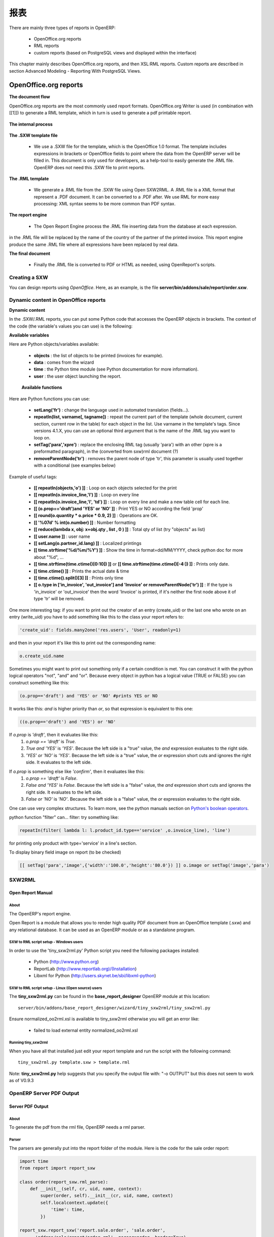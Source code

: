 .. i18n: =======
.. i18n: Reports
.. i18n: =======
..

=======
报表
=======

.. i18n: There are mainly three types of reports in OpenERP:
..

There are mainly three types of reports in OpenERP:

.. i18n:     * OpenOffice.org reports
.. i18n:     * RML reports
.. i18n:     * custom reports (based on PostgreSQL views and displayed within the interface) 
..

    * OpenOffice.org reports
    * RML reports
    * custom reports (based on PostgreSQL views and displayed within the interface) 

.. i18n: This chapter mainly describes OpenOffice.org reports, and then XSL:RML reports. Custom reports are described in section Advanced Modeling - Reporting With PostgreSQL Views.
..

This chapter mainly describes OpenOffice.org reports, and then XSL:RML reports. Custom reports are described in section Advanced Modeling - Reporting With PostgreSQL Views.

.. i18n: OpenOffice.org reports
.. i18n: ======================
..

OpenOffice.org reports
======================

.. i18n: **The document flow**
..

**The document flow**

.. i18n: OpenOffice.org reports are the most commonly used report formats. OpenOffice.org Writer is used (in combination with [[1]]) to generate a RML template, which in turn is used to generate a pdf printable report.
..

OpenOffice.org reports are the most commonly used report formats. OpenOffice.org Writer is used (in combination with [[1]]) to generate a RML template, which in turn is used to generate a pdf printable report.

.. i18n: .. figure::  images/ooo_report_overview.png
.. i18n:    :scale: 85
.. i18n:    :align: center
..

.. figure::  images/ooo_report_overview.png
   :scale: 85
   :align: center

.. i18n: **The internal process**
..

**The internal process**

.. i18n: .. figure::  images/process_ooo.png
.. i18n:    :scale: 85
.. i18n:    :align: center
..

.. figure::  images/process_ooo.png
   :scale: 85
   :align: center

.. i18n: **The .SXW template file**
..

**The .SXW template file**

.. i18n:     * We use a .SXW file for the template, which is the OpenOffice 1.0 format. The template includes expressions in brackets or OpenOffice fields to point where the data from the OpenERP server will be filled in. This document is only used for developers, as a help-tool to easily generate the .RML file. OpenERP does not need this .SXW file to print reports. 
..

    * We use a .SXW file for the template, which is the OpenOffice 1.0 format. The template includes expressions in brackets or OpenOffice fields to point where the data from the OpenERP server will be filled in. This document is only used for developers, as a help-tool to easily generate the .RML file. OpenERP does not need this .SXW file to print reports. 

.. i18n: **The .RML template**
..

**The .RML template**

.. i18n:     * We generate a .RML file from the .SXW file using Open SXW2RML. A .RML file is a XML format that represent a .PDF document. It can be converted to a .PDF after. We use RML for more easy processing: XML syntax seems to be more common than PDF syntax. 
..

    * We generate a .RML file from the .SXW file using Open SXW2RML. A .RML file is a XML format that represent a .PDF document. It can be converted to a .PDF after. We use RML for more easy processing: XML syntax seems to be more common than PDF syntax. 

.. i18n: **The report engine**
..

**The report engine**

.. i18n:     * The Open Report Engine process the .RML file inserting data from the database at each expression. 
..

    * The Open Report Engine process the .RML file inserting data from the database at each expression. 

.. i18n: in the .RML file will be replaced by the name of the country of the partner of the printed invoice. This report engine produce the same .RML file where all expressions have been replaced by real data.
..

in the .RML file will be replaced by the name of the country of the partner of the printed invoice. This report engine produce the same .RML file where all expressions have been replaced by real data.

.. i18n: **The final document**
..

**The final document**

.. i18n:     * Finally the .RML file is converted to PDF or HTML as needed, using OpenReport's scripts. 
..

    * Finally the .RML file is converted to PDF or HTML as needed, using OpenReport's scripts. 

.. i18n: Creating a SXW
.. i18n: --------------
..

Creating a SXW
--------------

.. i18n: You can design reports using *OpenOffice*. Here, as an example, is the file **server/bin/addons/sale/report/order.sxw**.
..

You can design reports using *OpenOffice*. Here, as an example, is the file **server/bin/addons/sale/report/order.sxw**.

.. i18n: .. figure::  images/writer_report.png
.. i18n:    :scale: 85
.. i18n:    :align: center
..

.. figure::  images/writer_report.png
   :scale: 85
   :align: center

.. i18n: .. _dynamic-report-content:
.. i18n: 
.. i18n: Dynamic content in OpenOffice reports 
.. i18n: -------------------------------------
..

.. _dynamic-report-content:

Dynamic content in OpenOffice reports 
-------------------------------------

.. i18n: **Dynamic content**
..

**Dynamic content**

.. i18n: In the .SXW/.RML reports, you can put some Python code that accesses the OpenERP objects in brackets. The context of the code (the variable's values you can use) is the following:
..

In the .SXW/.RML reports, you can put some Python code that accesses the OpenERP objects in brackets. The context of the code (the variable's values you can use) is the following:

.. i18n: **Available variables**
..

**Available variables**

.. i18n: Here are Python objects/variables available:
..

Here are Python objects/variables available:

.. i18n:     * **objects** : the list of objects to be printed (invoices for example).
.. i18n:     * **data** : comes from the wizard
.. i18n:     * **time** : the Python time module (see Python documentation for more information).
.. i18n:     * **user** : the user object launching the report. 
..

    * **objects** : the list of objects to be printed (invoices for example).
    * **data** : comes from the wizard
    * **time** : the Python time module (see Python documentation for more information).
    * **user** : the user object launching the report. 

.. i18n:  **Available functions**
..

 **Available functions**

.. i18n: Here are Python functions you can use:
..

Here are Python functions you can use:

.. i18n:     * **setLang('fr')** : change the language used in automated translation (fields...).
.. i18n:     * **repeatIn(list, varname[, tagname])** : repeat the current part of the template 
.. i18n:       (whole document, current section, current row in the table) for each 
.. i18n:       object in the list. Use varname in the template's tags. Since versions 
.. i18n:       4.1.X, you can use an optional third argument that is the name of the 
.. i18n:       .RML tag you want to loop on.
.. i18n:     * **setTag('para','xpre')** : replace the enclosing RML tag (usually 'para') with an other (xpre is a preformatted paragraph), in the (converted from sxw)rml document (?)
.. i18n:     * **removeParentNode('tr')** : removes the parent node of type 'tr', this parameter is usually used together with a conditional (see examples below)
..

    * **setLang('fr')** : change the language used in automated translation (fields...).
    * **repeatIn(list, varname[, tagname])** : repeat the current part of the template 
      (whole document, current section, current row in the table) for each 
      object in the list. Use varname in the template's tags. Since versions 
      4.1.X, you can use an optional third argument that is the name of the 
      .RML tag you want to loop on.
    * **setTag('para','xpre')** : replace the enclosing RML tag (usually 'para') with an other (xpre is a preformatted paragraph), in the (converted from sxw)rml document (?)
    * **removeParentNode('tr')** : removes the parent node of type 'tr', this parameter is usually used together with a conditional (see examples below)

.. i18n: Example of useful tags:
..

Example of useful tags:

.. i18n:     * **[[ repeatIn(objects,'o') ]]** : Loop on each objects selected for the print
.. i18n:     * **[[ repeatIn(o.invoice_line,'l') ]]** : Loop on every line
.. i18n:     * **[[ repeatIn(o.invoice_line,'l', 'td') ]]** : Loop on every line and make
.. i18n:       a new table cell for each line.
.. i18n:     * **[[ (o.prop=='draft')and 'YES' or 'NO' ]]** : Print YES or NO according the field 'prop'
.. i18n:     * **[[ round(o.quantity * o.price * 0.9, 2) ]]** : Operations are OK.
.. i18n:     * **[[ '%07d' % int(o.number) ]]** : Number formatting
.. i18n:     * **[[ reduce(lambda x, obj: x+obj.qty , list , 0 ) ]]** : Total qty of list (try "objects" as list)
.. i18n:     * **[[ user.name ]]** : user name
.. i18n:     * **[[ setLang(o.partner_id.lang) ]]** : Localized printings
.. i18n:     * **[[ time.strftime('%d/%m/%Y') ]]** : Show the time in format=dd/MM/YYYY, check python doc for more about "%d", ...
.. i18n:     * **[[ time.strftime(time.ctime()[0:10]) ]]** or **[[ time.strftime(time.ctime()[-4:]) ]]** : Prints only date.
.. i18n:     * **[[ time.ctime() ]]** : Prints the actual date & time
.. i18n:     * **[[ time.ctime().split()[3] ]]** : Prints only time
.. i18n:     * **[[ o.type in ['in_invoice', 'out_invoice'] and 'Invoice' or removeParentNode('tr') ]]** : If the type is 'in_invoice' or 'out_invoice' then the word 'Invoice' is printed, if it's neither the first node above it of type 'tr' will be removed.
..

    * **[[ repeatIn(objects,'o') ]]** : Loop on each objects selected for the print
    * **[[ repeatIn(o.invoice_line,'l') ]]** : Loop on every line
    * **[[ repeatIn(o.invoice_line,'l', 'td') ]]** : Loop on every line and make
      a new table cell for each line.
    * **[[ (o.prop=='draft')and 'YES' or 'NO' ]]** : Print YES or NO according the field 'prop'
    * **[[ round(o.quantity * o.price * 0.9, 2) ]]** : Operations are OK.
    * **[[ '%07d' % int(o.number) ]]** : Number formatting
    * **[[ reduce(lambda x, obj: x+obj.qty , list , 0 ) ]]** : Total qty of list (try "objects" as list)
    * **[[ user.name ]]** : user name
    * **[[ setLang(o.partner_id.lang) ]]** : Localized printings
    * **[[ time.strftime('%d/%m/%Y') ]]** : Show the time in format=dd/MM/YYYY, check python doc for more about "%d", ...
    * **[[ time.strftime(time.ctime()[0:10]) ]]** or **[[ time.strftime(time.ctime()[-4:]) ]]** : Prints only date.
    * **[[ time.ctime() ]]** : Prints the actual date & time
    * **[[ time.ctime().split()[3] ]]** : Prints only time
    * **[[ o.type in ['in_invoice', 'out_invoice'] and 'Invoice' or removeParentNode('tr') ]]** : If the type is 'in_invoice' or 'out_invoice' then the word 'Invoice' is printed, if it's neither the first node above it of type 'tr' will be removed.

.. i18n: One more interesting tag: if you want to print out the creator of an entry 
.. i18n: (create_uid) or the last one who wrote on an entry (write_uid) you have to add 
.. i18n: something like this to the class your report refers to:
..

One more interesting tag: if you want to print out the creator of an entry 
(create_uid) or the last one who wrote on an entry (write_uid) you have to add 
something like this to the class your report refers to:

.. i18n: .. code-block:: python
.. i18n: 
.. i18n:     'create_uid': fields.many2one('res.users', 'User', readonly=1) 
..

.. code-block:: python

    'create_uid': fields.many2one('res.users', 'User', readonly=1) 

.. i18n: and then in your report it's like this to print out the corresponding name:
..

and then in your report it's like this to print out the corresponding name:

.. i18n: .. code-block:: python
.. i18n: 
.. i18n:     o.create_uid.name 
..

.. code-block:: python

    o.create_uid.name 

.. i18n: Sometimes you might want to print out something only if a certain condition is 
.. i18n: met. You can construct it with the python logical operators "not", "and" and 
.. i18n: "or". Because every object in python has a logical value (TRUE or FALSE) you can 
.. i18n: construct something like this:
..

Sometimes you might want to print out something only if a certain condition is 
met. You can construct it with the python logical operators "not", "and" and 
"or". Because every object in python has a logical value (TRUE or FALSE) you can 
construct something like this:

.. i18n: .. code-block:: python
.. i18n: 
.. i18n:     (o.prop=='draft') and 'YES' or 'NO' #prints YES or NO 
..

.. code-block:: python

    (o.prop=='draft') and 'YES' or 'NO' #prints YES or NO 

.. i18n: It works like this: `and` is higher priority than `or`, so that expression is
.. i18n: equivalent to this one:
..

It works like this: `and` is higher priority than `or`, so that expression is
equivalent to this one:

.. i18n: .. code-block:: python
.. i18n: 
.. i18n:     ((o.prop=='draft') and 'YES') or 'NO' 
.. i18n:  
.. i18n: If `o.prop` is `'draft'`, then it evaluates like this:
.. i18n: 	#. `o.prop == 'draft'` is `True`.
.. i18n: 	#. `True and 'YES'` is `'YES'`. Because the left side is a "true" value, the
.. i18n: 	   `and` expression evaluates to the right side.
.. i18n: 	#. `'YES' or 'NO'` is `'YES'`. Because the left side is a "true" value, the
.. i18n: 	   `or` expression short cuts and ignores the right side. It evaluates to 
.. i18n: 	   the left side.
..

.. code-block:: python

    ((o.prop=='draft') and 'YES') or 'NO' 
 
If `o.prop` is `'draft'`, then it evaluates like this:
	#. `o.prop == 'draft'` is `True`.
	#. `True and 'YES'` is `'YES'`. Because the left side is a "true" value, the
	   `and` expression evaluates to the right side.
	#. `'YES' or 'NO'` is `'YES'`. Because the left side is a "true" value, the
	   `or` expression short cuts and ignores the right side. It evaluates to 
	   the left side.

.. i18n: If `o.prop` is something else like `'confirm'`, then it evaluates like this:
.. i18n: 	#. `o.prop == 'draft'` is `False`.
.. i18n: 	#. `False and 'YES'` is `False`. Because the left side is a "false" value, the
.. i18n: 	   `and` expression short cuts and ignores the right side. It evaluates to
.. i18n: 	   the left side.
.. i18n: 	#. `False or 'NO'` is `'NO'`. Because the left side is a "false" value, the
.. i18n: 	   `or` expression evaluates to the right side.
..

If `o.prop` is something else like `'confirm'`, then it evaluates like this:
	#. `o.prop == 'draft'` is `False`.
	#. `False and 'YES'` is `False`. Because the left side is a "false" value, the
	   `and` expression short cuts and ignores the right side. It evaluates to
	   the left side.
	#. `False or 'NO'` is `'NO'`. Because the left side is a "false" value, the
	   `or` expression evaluates to the right side.

.. i18n: One can use very complex structures. To learn more, see the python manuals
.. i18n: section on `Python's boolean operators`_.
..

One can use very complex structures. To learn more, see the python manuals
section on `Python's boolean operators`_.

.. i18n: python function "filter" can... filter: try something like:
..

python function "filter" can... filter: try something like:

.. i18n: .. code-block:: python
.. i18n: 
.. i18n:     repeatIn(filter( lambda l: l.product_id.type=='service' ,o.invoice_line), 'line') 
..

.. code-block:: python

    repeatIn(filter( lambda l: l.product_id.type=='service' ,o.invoice_line), 'line') 

.. i18n: for printing only product with type='service' in a line's section.
..

for printing only product with type='service' in a line's section.

.. i18n: To display binary field image on report (to be checked)
..

To display binary field image on report (to be checked)

.. i18n: .. code-block:: python
.. i18n: 
.. i18n:     [[ setTag('para','image',{'width':'100.0','height':'80.0'}) ]] o.image or setTag('image','para') 
.. i18n:  
..

.. code-block:: python

    [[ setTag('para','image',{'width':'100.0','height':'80.0'}) ]] o.image or setTag('image','para') 
 

.. i18n: SXW2RML
.. i18n: -------
..

SXW2RML
-------

.. i18n: Open Report Manual
.. i18n: ++++++++++++++++++
..

Open Report Manual
++++++++++++++++++

.. i18n: About
.. i18n: """""
..

About
"""""

.. i18n: The OpenERP's report engine.
..

The OpenERP's report engine.

.. i18n: Open Report is a module that allows you to render high quality PDF document
.. i18n: from an OpenOffice template (.sxw) and any relational database. It can be used
.. i18n: as an OpenERP module or as a standalone program.
..

Open Report is a module that allows you to render high quality PDF document
from an OpenOffice template (.sxw) and any relational database. It can be used
as an OpenERP module or as a standalone program.

.. i18n: SXW to RML script setup - Windows users
.. i18n: """""""""""""""""""""""""""""""""""""""
..

SXW to RML script setup - Windows users
"""""""""""""""""""""""""""""""""""""""

.. i18n: In order to use the 'tiny_sxw2rml.py' Python script you need the following packages installed:
..

In order to use the 'tiny_sxw2rml.py' Python script you need the following packages installed:

.. i18n:     * Python (http://www.python.org)
.. i18n:     * ReportLab (http://www.reportlab.org)/(Installation)
.. i18n:     * Libxml for Python (http://users.skynet.be/sbi/libxml-python) 
..

    * Python (http://www.python.org)
    * ReportLab (http://www.reportlab.org)/(Installation)
    * Libxml for Python (http://users.skynet.be/sbi/libxml-python) 

.. i18n: SXW to RML script setup - Linux (Open source) users
.. i18n: """""""""""""""""""""""""""""""""""""""""""""""""""
..

SXW to RML script setup - Linux (Open source) users
"""""""""""""""""""""""""""""""""""""""""""""""""""

.. i18n: The **tiny_sxw2rml.py** can be found in the **base_report_designer** OpenERP module at this location::
.. i18n: 
.. i18n:   server/bin/addons/base_report_designer/wizard/tiny_sxw2rml/tiny_sxw2rml.py
..

The **tiny_sxw2rml.py** can be found in the **base_report_designer** OpenERP module at this location::

  server/bin/addons/base_report_designer/wizard/tiny_sxw2rml/tiny_sxw2rml.py

.. i18n: Ensure normalized_oo2rml.xsl is available to tiny_sxw2rml otherwise you will get an error like:
..

Ensure normalized_oo2rml.xsl is available to tiny_sxw2rml otherwise you will get an error like:

.. i18n:     * failed to load external entity normalized_oo2rml.xsl 
..

    * failed to load external entity normalized_oo2rml.xsl 

.. i18n: Running tiny_sxw2rml
.. i18n: """"""""""""""""""""
..

Running tiny_sxw2rml
""""""""""""""""""""

.. i18n: When you have all that installed just edit your report template and run the script with the following command:
.. i18n: ::
.. i18n: 
.. i18n:   tiny_sxw2rml.py template.sxw > template.rml
..

When you have all that installed just edit your report template and run the script with the following command:
::

  tiny_sxw2rml.py template.sxw > template.rml

.. i18n: Note: **tiny_sxw2rml.py** help suggests that you specify the output file with: "-o OUTPUT" but this does not seem to work as of V0.9.3 
..

Note: **tiny_sxw2rml.py** help suggests that you specify the output file with: "-o OUTPUT" but this does not seem to work as of V0.9.3 

.. i18n: OpenERP Server PDF Output 
.. i18n: --------------------------
..

OpenERP Server PDF Output 
--------------------------

.. i18n: Server PDF Output
.. i18n: +++++++++++++++++
..

Server PDF Output
+++++++++++++++++

.. i18n: About
.. i18n: """""
.. i18n: To generate the pdf from the rml file, OpenERP needs a rml parser.
..

About
"""""
To generate the pdf from the rml file, OpenERP needs a rml parser.

.. i18n: Parser
.. i18n: """"""
.. i18n: The parsers are generally put into the report folder of the module. Here is the code for the sale order report:
..

Parser
""""""
The parsers are generally put into the report folder of the module. Here is the code for the sale order report:

.. i18n: .. code-block:: python
.. i18n: 
.. i18n:     import time
.. i18n:     from report import report_sxw
.. i18n: 
.. i18n:     class order(report_sxw.rml_parse):
.. i18n:         def __init__(self, cr, uid, name, context):
.. i18n:             super(order, self).__init__(cr, uid, name, context)
.. i18n:             self.localcontext.update({
.. i18n:                 'time': time,
.. i18n:             })
.. i18n: 
.. i18n:     report_sxw.report_sxw('report.sale.order', 'sale.order',
.. i18n:           'addons/sale/report/order.rml', parser=order, header=True)
..

.. code-block:: python

    import time
    from report import report_sxw

    class order(report_sxw.rml_parse):
        def __init__(self, cr, uid, name, context):
            super(order, self).__init__(cr, uid, name, context)
            self.localcontext.update({
                'time': time,
            })

    report_sxw.report_sxw('report.sale.order', 'sale.order',
          'addons/sale/report/order.rml', parser=order, header=True)

.. i18n: The parser inherit from the **report_sxw.rml_parse** object and it add to the localcontext, the function time so it will be possible to call it in the report.
..

The parser inherit from the **report_sxw.rml_parse** object and it add to the localcontext, the function time so it will be possible to call it in the report.

.. i18n: After an instance of **report_sxw.report_sxw** is created with the parameters:
..

After an instance of **report_sxw.report_sxw** is created with the parameters:

.. i18n:     * the name of the report
.. i18n:     * the object name on which the report is defined
.. i18n:     * the path to the rml file
.. i18n:     * the parser to use for the report (by default rml_parse)
.. i18n:     * the header to use from the company configuration
.. i18n:         * ``'external'`` (default)
.. i18n:         * ``'internal'``
.. i18n:         * ``'internal landscape'``
.. i18n:         * ``False`` - use the report's own header
..

    * the name of the report
    * the object name on which the report is defined
    * the path to the rml file
    * the parser to use for the report (by default rml_parse)
    * the header to use from the company configuration
        * ``'external'`` (default)
        * ``'internal'``
        * ``'internal landscape'``
        * ``False`` - use the report's own header

.. i18n: The xml definition
.. i18n: """"""""""""""""""
..

The xml definition
""""""""""""""""""

.. i18n: To be visible from the client, the report must be declared in an xml file (generally: "module_name"_report.xml) that must be put in the **__openerp__.py** file
..

To be visible from the client, the report must be declared in an xml file (generally: "module_name"_report.xml) that must be put in the **__openerp__.py** file

.. i18n: Here is an example for the sale order report:
.. i18n: ::
.. i18n: 
.. i18n: 	<?xml version="1.0"?>
.. i18n: 	<openerp>
.. i18n: 		<data>
.. i18n: 			<report
.. i18n: 	   			id="report_sale_order"
.. i18n: 	   			string="Print Order"
.. i18n: 	   			model="sale.order"
.. i18n: 	   			name="sale.order"
.. i18n: 	   			rml="sale/report/order.rml"
.. i18n: 	   			auto="False"/>
.. i18n: 	   			header="False"/>
.. i18n: 	 	</data>
.. i18n: 	</openerp>
..

Here is an example for the sale order report:
::

	<?xml version="1.0"?>
	<openerp>
		<data>
			<report
	   			id="report_sale_order"
	   			string="Print Order"
	   			model="sale.order"
	   			name="sale.order"
	   			rml="sale/report/order.rml"
	   			auto="False"/>
	   			header="False"/>
	 	</data>
	</openerp>

.. i18n: The arguments are:
..

The arguments are:

.. i18n:     * **id**: the id of the report like any xml tag in OpenERP
.. i18n:     * **string**: the string that will be display on the Client button
.. i18n:     * **model**: the object on which the report will run
.. i18n:     * **name**: the name of the report without the first "report."
.. i18n:     * **rml**: the path to the rml file
.. i18n:     * **auto**: boolean to specify if the server must generate a default parser or not
.. i18n:     * **header**: allows to enable or disable the report header. To edit them for a specific company, go to: Administration -> Users -> Company's structure -> Companies. There, select and edit your company: the "Header/Footer" tab allows you to edit corporate header/footer.  
..

    * **id**: the id of the report like any xml tag in OpenERP
    * **string**: the string that will be display on the Client button
    * **model**: the object on which the report will run
    * **name**: the name of the report without the first "report."
    * **rml**: the path to the rml file
    * **auto**: boolean to specify if the server must generate a default parser or not
    * **header**: allows to enable or disable the report header. To edit them for a specific company, go to: Administration -> Users -> Company's structure -> Companies. There, select and edit your company: the "Header/Footer" tab allows you to edit corporate header/footer.  

.. i18n: .. _Python's boolean operators: http://docs.python.org/library/stdtypes.html#boolean-operations-and-or-not
..

.. _Python's boolean operators: http://docs.python.org/library/stdtypes.html#boolean-operations-and-or-not

.. i18n: XSL:RML reports
.. i18n: ===============
..

XSL:RML reports
===============

.. i18n: RML reports don't require programming but require two simple XML files to be written:
..

RML reports don't require programming but require two simple XML files to be written:

.. i18n:     * a file describing the data to export (\*.xml)
.. i18n:     * a file containing the presentation rules to apply to that data (\*.xsl)
..

    * a file describing the data to export (\*.xml)
    * a file containing the presentation rules to apply to that data (\*.xsl)

.. i18n: .. figure::  images/automatic-reports.png
.. i18n:    :scale: 85
.. i18n:    :align: center
..

.. figure::  images/automatic-reports.png
   :scale: 85
   :align: center

.. i18n: The role of the XML template is to describe which fields of the resource have to be exported (by the server). The XSL:RML style sheet deals with the layout of the exported data as well as the "static text" of reports. Static text is referring to the text which is common to all reports of the same type (for example, the title of table columns).
..

The role of the XML template is to describe which fields of the resource have to be exported (by the server). The XSL:RML style sheet deals with the layout of the exported data as well as the "static text" of reports. Static text is referring to the text which is common to all reports of the same type (for example, the title of table columns).

.. i18n: **Example**
..

**Example**

.. i18n: Here is, as an example, the different files for the simplest report in the ERP.
..

Here is, as an example, the different files for the simplest report in the ERP.

.. i18n: .. figure::  images/ids-report.png
.. i18n:    :scale: 85
.. i18n:    :align: center
..

.. figure::  images/ids-report.png
   :scale: 85
   :align: center

.. i18n: **XML Template**
.. i18n: ::
.. i18n: 
.. i18n: 	<?xml version="1.0"?>
.. i18n: 
.. i18n: 	    <ids> 
.. i18n: 	    <id type="fields" name="id">
.. i18n: 
.. i18n: 		<name type="field" name="name"/> 
.. i18n: 		<ref type="field" name="ref"/> 
.. i18n: 
.. i18n: 	    </id> 
.. i18n: 	    </ids> 
..

**XML Template**
::

	<?xml version="1.0"?>

	    <ids> 
	    <id type="fields" name="id">

		<name type="field" name="name"/> 
		<ref type="field" name="ref"/> 

	    </id> 
	    </ids> 

.. i18n: **XML data file (generated)**
.. i18n: ::
.. i18n: 
.. i18n: 	<?xml version="1.0"?>
.. i18n: 
.. i18n: 	    <ids> 
.. i18n: 	    <id>
.. i18n: 
.. i18n: 		<name>Tiny sprl</name> 
.. i18n: 		<ref>pnk00</ref> 
.. i18n: 
.. i18n: 	    </id><id>
.. i18n: 
.. i18n: 		<name>ASUS</name> 
.. i18n: 		<ref></ref> 
.. i18n: 
.. i18n: 	    </id><id>
.. i18n: 
.. i18n: 		<name>Agrolait</name> 
.. i18n: 		<ref></ref> 
.. i18n: 
.. i18n: 	    </id><id>
.. i18n: 
.. i18n: 		<name>Banque Plein-Aux-As</name> 
.. i18n: 		<ref></ref> 
.. i18n: 
.. i18n: 	    </id><id>
.. i18n: 
.. i18n: 		<name>China Export</name> 
.. i18n: 		<ref></ref> 
.. i18n: 
.. i18n: 	    </id><id>
.. i18n: 
.. i18n: 		<name>Ditrib PC</name> 
.. i18n: 		<ref></ref> 
.. i18n: 
.. i18n: 	    </id><id>
.. i18n: 
.. i18n: 		<name>Ecole de Commerce de Liege</name> 
.. i18n: 		<ref></ref> 
.. i18n: 
.. i18n: 	    </id><id>
.. i18n: 
.. i18n: 		<name>Elec Import</name> 
.. i18n: 		<ref></ref> 
.. i18n: 
.. i18n: 	    </id><id>
.. i18n: 
.. i18n: 		<name>Maxtor</name> 
.. i18n: 		<ref></ref> 
.. i18n: 
.. i18n: 	    </id><id>
.. i18n: 
.. i18n: 		<name>Mediapole SPRL</name> 
.. i18n: 		<ref></ref> 
.. i18n: 
.. i18n: 	    </id><id>
.. i18n: 
.. i18n: 		<name>Opensides sprl</name> 
.. i18n: 		<ref>os</ref> 
.. i18n: 
.. i18n: 	    </id><id>
.. i18n: 
.. i18n: 		<name>Tecsas sarl</name> 
.. i18n: 		<ref></ref> 
.. i18n: 
.. i18n: 	    </id> 
.. i18n: 	    </ids> 
..

**XML data file (generated)**
::

	<?xml version="1.0"?>

	    <ids> 
	    <id>

		<name>Tiny sprl</name> 
		<ref>pnk00</ref> 

	    </id><id>

		<name>ASUS</name> 
		<ref></ref> 

	    </id><id>

		<name>Agrolait</name> 
		<ref></ref> 

	    </id><id>

		<name>Banque Plein-Aux-As</name> 
		<ref></ref> 

	    </id><id>

		<name>China Export</name> 
		<ref></ref> 

	    </id><id>

		<name>Ditrib PC</name> 
		<ref></ref> 

	    </id><id>

		<name>Ecole de Commerce de Liege</name> 
		<ref></ref> 

	    </id><id>

		<name>Elec Import</name> 
		<ref></ref> 

	    </id><id>

		<name>Maxtor</name> 
		<ref></ref> 

	    </id><id>

		<name>Mediapole SPRL</name> 
		<ref></ref> 

	    </id><id>

		<name>Opensides sprl</name> 
		<ref>os</ref> 

	    </id><id>

		<name>Tecsas sarl</name> 
		<ref></ref> 

	    </id> 
	    </ids> 

.. i18n: **XSL stylesheet**
.. i18n: ::
.. i18n: 
.. i18n: 	<?xml version="1.0" encoding="utf-8"?> <xsl:stylesheet version="1.0" xmlns:xsl="http://www.w3.org/1999/XSL/Transform" xmlns:fo="http://www.w3.org/1999/XSL/Format">
.. i18n: 
.. i18n: 	    <xsl:template match="/">
.. i18n: 
.. i18n: 		<xsl:apply-templates select="ids"/> 
.. i18n: 
.. i18n: 	    </xsl:template> 
.. i18n: 
.. i18n: 	    <xsl:template match="ids">
.. i18n: 
.. i18n: 		<document>
.. i18n: 
.. i18n: 		    <template pageSize="21cm,29.7cm">
.. i18n: 
.. i18n: 		        <pageTemplate>
.. i18n: 
.. i18n: 		            <frame id="col1" x1="2cm" y1="2.4cm" width="8cm" height="26cm"/> 
.. i18n: 		            <frame id="col2" x1="11cm" y1="2.4cm" width="8cm" height="26cm"/> 
.. i18n: 
.. i18n: 		        </pageTemplate> 
.. i18n: 
.. i18n: 		    </template> 
.. i18n: 
.. i18n: 		<stylesheet>
.. i18n: 
.. i18n: 		    <blockTableStyle id="ids"> 
.. i18n: 
.. i18n: 		        <blockFont name="Helvetica-BoldOblique" size="12" start="0,0" stop="-1,0"/> 
.. i18n: 		        <lineStyle kind="BOX" colorName="black" start="0,0" stop="-1,0"/> 
.. i18n: 
.. i18n: 		        <lineStyle kind="BOX" colorName="black" start="0,0" stop="-1,-1"/> 
.. i18n: 
.. i18n: 		    </blockTableStyle> 
.. i18n: 
.. i18n: 		</stylesheet> 
.. i18n: 
.. i18n: 		<story>
.. i18n: 
.. i18n: 		    <blockTable colWidths="2cm, 6cm" repeatRows="1" style="ids">
.. i18n: 
.. i18n: 		        <tr>
.. i18n: 
.. i18n: 		            <td t="1">Ref.</td> 
.. i18n: 		            <td t="1">Name</td> 
.. i18n: 
.. i18n: 		        </tr> 
.. i18n: 		        <xsl:apply-templates select="id"/> 
.. i18n: 
.. i18n: 		    </blockTable> 
.. i18n: 
.. i18n: 		</story> 
.. i18n: 		</document> 
.. i18n: 
.. i18n: 	    </xsl:template> 
.. i18n: 
.. i18n: 	    <xsl:template match="id">
.. i18n: 
.. i18n: 		<tr>
.. i18n: 
.. i18n: 		    <td><xsl:value-of select="ref"/></td> 
.. i18n: 		    <td><para><xsl:value-of select="name"/></para></td> 
.. i18n: 
.. i18n: 		</tr> 
.. i18n: 
.. i18n: 	    </xsl:template> 
.. i18n: 	    </xsl:stylesheet> 
..

**XSL stylesheet**
::

	<?xml version="1.0" encoding="utf-8"?> <xsl:stylesheet version="1.0" xmlns:xsl="http://www.w3.org/1999/XSL/Transform" xmlns:fo="http://www.w3.org/1999/XSL/Format">

	    <xsl:template match="/">

		<xsl:apply-templates select="ids"/> 

	    </xsl:template> 

	    <xsl:template match="ids">

		<document>

		    <template pageSize="21cm,29.7cm">

		        <pageTemplate>

		            <frame id="col1" x1="2cm" y1="2.4cm" width="8cm" height="26cm"/> 
		            <frame id="col2" x1="11cm" y1="2.4cm" width="8cm" height="26cm"/> 

		        </pageTemplate> 

		    </template> 

		<stylesheet>

		    <blockTableStyle id="ids"> 

		        <blockFont name="Helvetica-BoldOblique" size="12" start="0,0" stop="-1,0"/> 
		        <lineStyle kind="BOX" colorName="black" start="0,0" stop="-1,0"/> 

		        <lineStyle kind="BOX" colorName="black" start="0,0" stop="-1,-1"/> 

		    </blockTableStyle> 

		</stylesheet> 

		<story>

		    <blockTable colWidths="2cm, 6cm" repeatRows="1" style="ids">

		        <tr>

		            <td t="1">Ref.</td> 
		            <td t="1">Name</td> 

		        </tr> 
		        <xsl:apply-templates select="id"/> 

		    </blockTable> 

		</story> 
		</document> 

	    </xsl:template> 

	    <xsl:template match="id">

		<tr>

		    <td><xsl:value-of select="ref"/></td> 
		    <td><para><xsl:value-of select="name"/></para></td> 

		</tr> 

	    </xsl:template> 
	    </xsl:stylesheet> 

.. i18n: **Resulting RML file (generated)**
.. i18n: ::
.. i18n: 
.. i18n: 	<?xml version="1.0"?>
.. i18n: 
.. i18n: 	    <document> 
.. i18n: 	    ...
.. i18n: 
.. i18n: 		<story>
.. i18n: 
.. i18n: 		    <blockTable colWidths="2cm, 6cm" repeatRows="1" style="ids">
.. i18n: 
.. i18n: 		        <tr>
.. i18n: 
.. i18n: 		            <td t="1">Ref.</td> 
.. i18n: 		            <td t="1">Name</td> 
.. i18n: 
.. i18n: 		        </tr> 
.. i18n: 		        <tr>
.. i18n: 
.. i18n: 		            <td>pnk00</td> 
.. i18n: 		            <td><para>Tiny sprl</para></td> 
.. i18n: 
.. i18n: 		        </tr> 
.. i18n: 		        <tr>
.. i18n: 
.. i18n: 		            <td></td> 
.. i18n: 		            <td><para>ASUS</para></td> 
.. i18n: 
.. i18n: 		        </tr> 
.. i18n: 		        <tr>
.. i18n: 
.. i18n: 		            <td></td> 
.. i18n: 		            <td><para>Agrolait</para></td> 
.. i18n: 
.. i18n: 		        </tr> 
.. i18n: 		        <tr>
.. i18n: 
.. i18n: 		            <td></td> 
.. i18n: 		            <td><para>Banque Plein-Aux-As</para></td> 
.. i18n: 
.. i18n: 		        </tr> 
.. i18n: 		        <tr>
.. i18n: 
.. i18n: 		            <td></td> 
.. i18n: 		            <td><para>China Export</para></td> 
.. i18n: 
.. i18n: 		        </tr> 
.. i18n: 		        <tr>
.. i18n: 
.. i18n: 		            <td></td> 
.. i18n: 		            <td><para>Ditrib PC</para></td> 
.. i18n: 
.. i18n: 		        </tr> 
.. i18n: 		        <tr>
.. i18n: 
.. i18n: 		            <td></td> 
.. i18n: 		            <td><para>Ecole de Commerce de Liege</para></td> 
.. i18n: 
.. i18n: 		        </tr> 
.. i18n: 		        <tr>
.. i18n: 
.. i18n: 		            <td></td> 
.. i18n: 		            <td><para>Elec Import</para></td> 
.. i18n: 
.. i18n: 		        </tr> 
.. i18n: 		        <tr>
.. i18n: 
.. i18n: 		            <td></td> 
.. i18n: 		            <td><para>Maxtor</para></td> 
.. i18n: 
.. i18n: 		        </tr> 
.. i18n: 		        <tr>
.. i18n: 
.. i18n: 		            <td></td> 
.. i18n: 		            <td><para>Mediapole SPRL</para></td> 
.. i18n: 
.. i18n: 		        </tr> 
.. i18n: 		        <tr>
.. i18n: 
.. i18n: 		            <td>os</td> 
.. i18n: 		            <td><para>Opensides sprl</para></td> 
.. i18n: 
.. i18n: 		        </tr> 
.. i18n: 		        <tr> 
.. i18n: 		        <td></td>
.. i18n: 
.. i18n: 		            <td><para>Tecsas sarl</para></td> 
.. i18n: 
.. i18n: 		        </tr> 
.. i18n: 
.. i18n: 		    </blockTable> 
.. i18n: 
.. i18n: 		</story> 
.. i18n: 
.. i18n: 	    </document> 
..

**Resulting RML file (generated)**
::

	<?xml version="1.0"?>

	    <document> 
	    ...

		<story>

		    <blockTable colWidths="2cm, 6cm" repeatRows="1" style="ids">

		        <tr>

		            <td t="1">Ref.</td> 
		            <td t="1">Name</td> 

		        </tr> 
		        <tr>

		            <td>pnk00</td> 
		            <td><para>Tiny sprl</para></td> 

		        </tr> 
		        <tr>

		            <td></td> 
		            <td><para>ASUS</para></td> 

		        </tr> 
		        <tr>

		            <td></td> 
		            <td><para>Agrolait</para></td> 

		        </tr> 
		        <tr>

		            <td></td> 
		            <td><para>Banque Plein-Aux-As</para></td> 

		        </tr> 
		        <tr>

		            <td></td> 
		            <td><para>China Export</para></td> 

		        </tr> 
		        <tr>

		            <td></td> 
		            <td><para>Ditrib PC</para></td> 

		        </tr> 
		        <tr>

		            <td></td> 
		            <td><para>Ecole de Commerce de Liege</para></td> 

		        </tr> 
		        <tr>

		            <td></td> 
		            <td><para>Elec Import</para></td> 

		        </tr> 
		        <tr>

		            <td></td> 
		            <td><para>Maxtor</para></td> 

		        </tr> 
		        <tr>

		            <td></td> 
		            <td><para>Mediapole SPRL</para></td> 

		        </tr> 
		        <tr>

		            <td>os</td> 
		            <td><para>Opensides sprl</para></td> 

		        </tr> 
		        <tr> 
		        <td></td>

		            <td><para>Tecsas sarl</para></td> 

		        </tr> 

		    </blockTable> 

		</story> 

	    </document> 

.. i18n: For more information on the formats used:
..

For more information on the formats used:

.. i18n:     * `RML user guide`_
.. i18n:     * `XSL specification`_ 
.. i18n:     * `XSL tutorial`_  
..

    * `RML user guide`_
    * `XSL specification`_ 
    * `XSL tutorial`_  

.. i18n: All these formats are extensions of the `XML specification`_.
..

All these formats are extensions of the `XML specification`_.

.. i18n: .. _RML user guide: http://www.reportlab.com/docs/rml2pdf-userguide.pdf  
.. i18n: .. _XSL specification: http://www.w3.org/TR/xslt
.. i18n: .. _XSL tutorial: http://www.zvon.org/xxl/XSLTutorial/Books/Output/contents.html
.. i18n: .. _XML specification: http://www.w3.org/XML/
..

.. _RML user guide: http://www.reportlab.com/docs/rml2pdf-userguide.pdf  
.. _XSL specification: http://www.w3.org/TR/xslt
.. _XSL tutorial: http://www.zvon.org/xxl/XSLTutorial/Books/Output/contents.html
.. _XML specification: http://www.w3.org/XML/

.. i18n: XML Template
.. i18n: ------------
..

XML Template
------------

.. i18n: XML templates are simple XML files describing which fields among all available object fields are necessary for the report.
..

XML templates are simple XML files describing which fields among all available object fields are necessary for the report.

.. i18n: File format
.. i18n: +++++++++++
..

File format
+++++++++++

.. i18n: Tag names can be chosen arbitrarily (it must be valid XML though). In the XSL file, you will have to use those names. Most of the time, the name of a tag will be the same as the name of the object field it refers to.
..

Tag names can be chosen arbitrarily (it must be valid XML though). In the XSL file, you will have to use those names. Most of the time, the name of a tag will be the same as the name of the object field it refers to.

.. i18n: Nodes without **type** attribute are transferred identically into the XML destination file (the data file). Nodes with a type attribute will be parsed by the server and their content will be replaced by data coming from objects. In addition to the type attribute, nodes have other possible attributes. These attributes depend on the type of the node (each node type supports or needs different attributes). Most node types have a name attribute, which refers to the  **name** of a field of the object on which we work.
..

Nodes without **type** attribute are transferred identically into the XML destination file (the data file). Nodes with a type attribute will be parsed by the server and their content will be replaced by data coming from objects. In addition to the type attribute, nodes have other possible attributes. These attributes depend on the type of the node (each node type supports or needs different attributes). Most node types have a name attribute, which refers to the  **name** of a field of the object on which we work.

.. i18n: As for the "browse" method on objects, field names in reports can use a notation similar to the notation found in object oriented programming languages. It means that "relation fields" can be used as "bridges" to fetch data from other (related) objects.
..

As for the "browse" method on objects, field names in reports can use a notation similar to the notation found in object oriented programming languages. It means that "relation fields" can be used as "bridges" to fetch data from other (related) objects.

.. i18n: Let's use the "account.transfer" object as an example. It contains a partner_id field. This field is a relation field ("many to one") pointing to the "res.partner" object. Let's suppose that we want to create a report for transfers and in this report, we want to use the name of the recipient partner. This name could be accessed using the following expression as the name of the field:
..

Let's use the "account.transfer" object as an example. It contains a partner_id field. This field is a relation field ("many to one") pointing to the "res.partner" object. Let's suppose that we want to create a report for transfers and in this report, we want to use the name of the recipient partner. This name could be accessed using the following expression as the name of the field:

.. i18n:     partner_id.name 
..

    partner_id.name 

.. i18n: Possible types
.. i18n: ++++++++++++++
..

Possible types
++++++++++++++

.. i18n: Here is the list of available field types:
..

Here is the list of available field types:

.. i18n:     * **field**: It is the simplest type. For nodes of this type, the server replaces the node content by the value of the field whose name is given in the name attribute. 
.. i18n: 
.. i18n:     * **fields**: when this type of node is used, the server will generate a node in the XML data file for each unique value of the field whose name is given in the name attribute. 
..

    * **field**: It is the simplest type. For nodes of this type, the server replaces the node content by the value of the field whose name is given in the name attribute. 

    * **fields**: when this type of node is used, the server will generate a node in the XML data file for each unique value of the field whose name is given in the name attribute. 

.. i18n:     Notes:
..

    Notes:

.. i18n:         ** This node type is often used with "id" as its name attribute. This has the effect of creating one node for each resource selected in the interface by the user. 
.. i18n:         ** The semantics of a node <node type="fields" name="field_name"> is similar to an SQL statement of the form "SELECT FROM object_table WHERE id in identifier_list **GROUP BY** field_name" where identifier_list is the list of ids of the resources selected by the ::user (in the interface). 
.. i18n: 
.. i18n:     * **eval**: This node type evaluate the expression given in the *expr* attribute. This expression may be any Python expression and may contain objects fields names. 
.. i18n: 
.. i18n:     * **zoom**: This node type allows to "enter" into the resource referenced by the relation field whose name is given in the name attribute. It means that its child nodes will be able to access the fields of that resource without having to prefix them with the field name that makes the link with the other object. In our example above, we could also have accessed the field name of the partner with the following: 
.. i18n: 
.. i18n:   ::
.. i18n: 
.. i18n: 	<partner type="zoom" name="partner_id">
.. i18n: 
.. i18n: 		<name type="field" name="name"/> 
.. i18n: 
.. i18n: 	</partner> 
.. i18n: 
.. i18n: 	In this precise case, there is of course no point in using this notation instead of the standard notation below: 
.. i18n: 
.. i18n: 	<name type="field" name="partner_id.name"/> 
..

        ** This node type is often used with "id" as its name attribute. This has the effect of creating one node for each resource selected in the interface by the user. 
        ** The semantics of a node <node type="fields" name="field_name"> is similar to an SQL statement of the form "SELECT FROM object_table WHERE id in identifier_list **GROUP BY** field_name" where identifier_list is the list of ids of the resources selected by the ::user (in the interface). 

    * **eval**: This node type evaluate the expression given in the *expr* attribute. This expression may be any Python expression and may contain objects fields names. 

    * **zoom**: This node type allows to "enter" into the resource referenced by the relation field whose name is given in the name attribute. It means that its child nodes will be able to access the fields of that resource without having to prefix them with the field name that makes the link with the other object. In our example above, we could also have accessed the field name of the partner with the following: 

  ::

	<partner type="zoom" name="partner_id">

		<name type="field" name="name"/> 

	</partner> 

	In this precise case, there is of course no point in using this notation instead of the standard notation below: 

	<name type="field" name="partner_id.name"/> 

.. i18n: The **zoom** type is only useful when we want to recover several fields in the same object.
..

The **zoom** type is only useful when we want to recover several fields in the same object.

.. i18n:     * **function**: returns the result of the call to the function whose name is given in the name attribute. This function must be part of the list of predefined functions. For the moment, the only available function is today, which returns the current date. 
.. i18n: 
.. i18n:     * **call**: calls the object method whose name is given in the name attribute with the arguments given in the args attribute. The result is stored into a dictionary of the form {'name_of_variable': value, ... } and can be accessed through child nodes. These nodes must have a value attribute which correspond to one of the keys of the dictionary returned by the method. 
..

    * **function**: returns the result of the call to the function whose name is given in the name attribute. This function must be part of the list of predefined functions. For the moment, the only available function is today, which returns the current date. 

    * **call**: calls the object method whose name is given in the name attribute with the arguments given in the args attribute. The result is stored into a dictionary of the form {'name_of_variable': value, ... } and can be accessed through child nodes. These nodes must have a value attribute which correspond to one of the keys of the dictionary returned by the method. 

.. i18n: **Example**:
.. i18n: ::
.. i18n: 
.. i18n: 	<cost type="call" name="compute_seller_costs" args="">
.. i18n: 
.. i18n: 	    <name value="name"/> 
.. i18n: 	    <amount value="amount"/> 
.. i18n: 
.. i18n: 	</cost> 
..

**Example**:
::

	<cost type="call" name="compute_seller_costs" args="">

	    <name value="name"/> 
	    <amount value="amount"/> 

	</cost> 

.. i18n: **TODO**: documenter format methode appellée def compute_buyer_costs(self, cr, uid, ids, \*args):
..

**TODO**: documenter format methode appellée def compute_buyer_costs(self, cr, uid, ids, \*args):

.. i18n:     * **attachment**: extract the first attachment of the resource whose id is taken from the field whose name is given in the name attribute, and put it as an image in the report. 
..

    * **attachment**: extract the first attachment of the resource whose id is taken from the field whose name is given in the name attribute, and put it as an image in the report. 

.. i18n: Example:
.. i18n: 	<image type="attachment" name="id"/> 
..

Example:
	<image type="attachment" name="id"/> 

.. i18n: **Example**
..

**Example**

.. i18n: Here is an example of XML file:
.. i18n: ::
.. i18n: 
.. i18n: 	    <?xml version="1.0" encoding="ISO-8859-1"?> 
.. i18n: 	    <transfer-list>
.. i18n: 
.. i18n: 		<transfer type="fields" name="id">
.. i18n: 
.. i18n: 		    <name type="field" name="name"/> 
.. i18n: 		    <partner_id type="field" name="partner_id.name"/> 
.. i18n: 		    <date type="field" name="date"/> 
.. i18n: 		    <type type="field" name="type"/> 
.. i18n: 		    <reference type="field" name="reference"/> 
.. i18n: 		    <amount type="field" name="amount"/> 
.. i18n: 		    <change type="field" name="change"/> 
.. i18n: 
.. i18n: 		</transfer> 
.. i18n: 
.. i18n: 	    </transfer-list> 
..

Here is an example of XML file:
::

	    <?xml version="1.0" encoding="ISO-8859-1"?> 
	    <transfer-list>

		<transfer type="fields" name="id">

		    <name type="field" name="name"/> 
		    <partner_id type="field" name="partner_id.name"/> 
		    <date type="field" name="date"/> 
		    <type type="field" name="type"/> 
		    <reference type="field" name="reference"/> 
		    <amount type="field" name="amount"/> 
		    <change type="field" name="change"/> 

		</transfer> 

	    </transfer-list> 

.. i18n: Introduction to RML
.. i18n: -------------------
..

Introduction to RML
-------------------

.. i18n: For more information on the RML format, please refer to the official Reportlab documentation.
..

For more information on the RML format, please refer to the official Reportlab documentation.

.. i18n:     * http://www.reportlab.com/docs/rml2pdf-userguide.pdf 
..

    * http://www.reportlab.com/docs/rml2pdf-userguide.pdf 

.. i18n: XSL:RML Stylesheet
.. i18n: ------------------
..

XSL:RML Stylesheet
------------------

.. i18n: There are two possibilities to do a XSL style sheet for a report. Either making everything by yourself, or use our predefined templates
..

There are two possibilities to do a XSL style sheet for a report. Either making everything by yourself, or use our predefined templates

.. i18n: Either freestyle or use corporate_defaults + rml_template
..

Either freestyle or use corporate_defaults + rml_template

.. i18n:     import rml_template.xsl 
..

    import rml_template.xsl 

.. i18n:         required templates:
..

        required templates:

.. i18n:             - frames? 
.. i18n:             - stylesheet 
.. i18n:             - story 
..

            - frames? 
            - stylesheet 
            - story 

.. i18n:         optional templates: 
..

        optional templates: 

.. i18n: Translations
.. i18n: ++++++++++++
..

Translations
++++++++++++

.. i18n: As OpenERP can be used in several languages, reports must be translatable. But in a report, everything doesn't have to be translated : only the actual text has to be translated, not the formatting codes. A field will be processed by the translation system if the XML tag which surrounds it (whatever it is) has a t="1" attribute. The server will translate all the fields with such attributes in the report generation process.
..

As OpenERP can be used in several languages, reports must be translatable. But in a report, everything doesn't have to be translated : only the actual text has to be translated, not the formatting codes. A field will be processed by the translation system if the XML tag which surrounds it (whatever it is) has a t="1" attribute. The server will translate all the fields with such attributes in the report generation process.

.. i18n: Useful links
.. i18n: ++++++++++++
..

Useful links
++++++++++++

.. i18n:     * url=http://www.reportlab.com/docs/rml2pdf-userguide.pdf RML UserGuide (pdf) (reportlab.com) 
.. i18n: 
.. i18n:     * http://www.zvon.org/xxl/XSLTutorial/Output/index.html XSL Tutorial (zvon.org)
.. i18n:     * http://www.zvon.org/xxl/XSLTreference/Output/index.html XSL Reference (zvon.org)
.. i18n:     * http://www.w3schools.com/xsl/ XSL tutorial and references (W3Schools)
.. i18n:     * http://www.w3.org/TR/xslt/ XSL Specification (W3C) 
..

    * url=http://www.reportlab.com/docs/rml2pdf-userguide.pdf RML UserGuide (pdf) (reportlab.com) 

    * http://www.zvon.org/xxl/XSLTutorial/Output/index.html XSL Tutorial (zvon.org)
    * http://www.zvon.org/xxl/XSLTreference/Output/index.html XSL Reference (zvon.org)
    * http://www.w3schools.com/xsl/ XSL tutorial and references (W3Schools)
    * http://www.w3.org/TR/xslt/ XSL Specification (W3C) 

.. i18n: Example (with corporate defaults)
.. i18n: +++++++++++++++++++++++++++++++++
.. i18n: ::
.. i18n: 
.. i18n: 	    <xsl:stylesheet version="1.0" xmlns:xsl="http://www.w3.org/1999/XSL/Transform" :xmlns:fo="http://www.w3.org/1999/XSL/Format">
.. i18n: 
.. i18n: 		<xsl:import href="../../custom/corporate_defaults.xsl"/> 
.. i18n: 		<xsl:import href="../../base/report/rml_template.xsl"/> 
.. i18n: 		<xsl:variable name="page_format">a4_normal</xsl:variable> 
.. i18n: 		<xsl:template match="/">
.. i18n: 
.. i18n: 		    <xsl:call-template name="rml"/> 
.. i18n: 
.. i18n: 		</xsl:template> 
.. i18n: 		<xsl:template name="stylesheet">
.. i18n: 
.. i18n: 		    </xsl:template> 
.. i18n: 
.. i18n: 		<xsl:template name="story">
.. i18n: 
.. i18n: 		    <xsl:apply-templates select="transfer-list"/> 
.. i18n: 
.. i18n: 		</xsl:template> 
.. i18n: 		<xsl:template match="transfer-list">
.. i18n: 
.. i18n: 		    <xsl:apply-templates select="transfer"/> 
.. i18n: 
.. i18n: 		</xsl:template> 
.. i18n: 		<xsl:template match="transfer">
.. i18n: 
.. i18n: 		    <setNextTemplate name="other_pages"/> 
.. i18n: 		    <para>
.. i18n: 
.. i18n: 		        Document: <xsl:value-of select="name"/> 
.. i18n: 
.. i18n: 		    </para><para>
.. i18n: 
.. i18n: 		        Type: <xsl:value-of select="type"/> 
.. i18n: 
.. i18n: 		    </para><para>
.. i18n: 
.. i18n: 		        Reference: <xsl:value-of select="reference"/> 
.. i18n: 
.. i18n: 		    </para><para>
.. i18n: 
.. i18n: 		        Partner ID: <xsl:value-of select="partner_id"/> 
.. i18n: 
.. i18n: 		    </para><para>
.. i18n: 
.. i18n: 		        Date: <xsl:value-of select="date"/> 
.. i18n: 
.. i18n: 		    </para><para>
.. i18n: 
.. i18n: 		        Amount: <xsl:value-of select="amount"/> 
.. i18n: 
.. i18n: 		    </para> 
.. i18n: 		    <xsl:if test="number(change)>0">
.. i18n: 
.. i18n: 		        <para>
.. i18n: 
.. i18n: 		            Change: <xsl:value-of select="change"/> 
.. i18n: 
.. i18n: 		        </para> 
.. i18n: 
.. i18n: 		    </xsl:if> 
.. i18n: 		    <setNextTemplate name="first_page"/> 
.. i18n: 		    <pageBreak/> 
.. i18n: 
.. i18n: 		</xsl:template> 
.. i18n: 
.. i18n: 	    </xsl:stylesheet> 
..

Example (with corporate defaults)
+++++++++++++++++++++++++++++++++
::

	    <xsl:stylesheet version="1.0" xmlns:xsl="http://www.w3.org/1999/XSL/Transform" :xmlns:fo="http://www.w3.org/1999/XSL/Format">

		<xsl:import href="../../custom/corporate_defaults.xsl"/> 
		<xsl:import href="../../base/report/rml_template.xsl"/> 
		<xsl:variable name="page_format">a4_normal</xsl:variable> 
		<xsl:template match="/">

		    <xsl:call-template name="rml"/> 

		</xsl:template> 
		<xsl:template name="stylesheet">

		    </xsl:template> 

		<xsl:template name="story">

		    <xsl:apply-templates select="transfer-list"/> 

		</xsl:template> 
		<xsl:template match="transfer-list">

		    <xsl:apply-templates select="transfer"/> 

		</xsl:template> 
		<xsl:template match="transfer">

		    <setNextTemplate name="other_pages"/> 
		    <para>

		        Document: <xsl:value-of select="name"/> 

		    </para><para>

		        Type: <xsl:value-of select="type"/> 

		    </para><para>

		        Reference: <xsl:value-of select="reference"/> 

		    </para><para>

		        Partner ID: <xsl:value-of select="partner_id"/> 

		    </para><para>

		        Date: <xsl:value-of select="date"/> 

		    </para><para>

		        Amount: <xsl:value-of select="amount"/> 

		    </para> 
		    <xsl:if test="number(change)>0">

		        <para>

		            Change: <xsl:value-of select="change"/> 

		        </para> 

		    </xsl:if> 
		    <setNextTemplate name="first_page"/> 
		    <pageBreak/> 

		</xsl:template> 

	    </xsl:stylesheet> 

.. i18n: Reports without corporate header 
.. i18n: ================================
..

Reports without corporate header 
================================

.. i18n: **Example (with corporate defaults):**
.. i18n: ::
.. i18n: 
.. i18n: 	<xsl:stylesheet version="1.0" xmlns:xsl="http://www.w3.org/1999/XSL/Transform" :xmlns:fo="http://www.w3.org/1999/XSL/Format">
.. i18n: 	     <xsl:import href="../../base/report/rml_template.xsl"/>
.. i18n: 	     <xsl:variable name="page_format">a4_normal</xsl:variable>
.. i18n: 	 
.. i18n: 	     <xsl:template match="/">
.. i18n: 		  <xsl:call-template name="rml"/>
.. i18n: 	     </xsl:template>
.. i18n: 	 
.. i18n: 	     <xsl:template name="stylesheet">
.. i18n: 	      </xsl:template>
.. i18n: 	  
.. i18n: 	      <xsl:template name="story">
.. i18n: 		   <xsl:apply-templates select="transfer-list"/>
.. i18n: 	      </xsl:template>
.. i18n: 	  
.. i18n: 	      <xsl:template match="transfer-list">
.. i18n: 		   <xsl:apply-templates select="transfer"/>
.. i18n: 	      </xsl:template>
.. i18n: 	  
.. i18n: 	      <xsl:template match="transfer">
.. i18n: 		   <setNextTemplate name="other_pages"/>
.. i18n: 	   
.. i18n: 		   <para>
.. i18n: 		         Document: <xsl:value-of select="name"/>
.. i18n: 		   </para><para>
.. i18n: 		         Type: <xsl:value-of select="type"/>
.. i18n: 		   </para><para>
.. i18n: 		         Reference: <xsl:value-of select="reference"/>
.. i18n: 		   </para><para>
.. i18n: 		         Partner ID: <xsl:value-of select="partner_id"/>
.. i18n: 		   </para><para>
.. i18n: 		         Date: <xsl:value-of select="date"/>
.. i18n: 		   </para><para>
.. i18n: 		         Amount: <xsl:value-of select="amount"/>
.. i18n: 		   </para>
.. i18n: 	   
.. i18n: 		   <xsl:if test="number(change)>0">
.. i18n: 		        <para>
.. i18n: 		              Change: <xsl:value-of select="change"/>
.. i18n: 		        </para>
.. i18n: 		   </xsl:if>
.. i18n: 	   
.. i18n: 		   <setNextTemplate name="first_page"/> 
.. i18n: 		  <pageBreak/>
.. i18n: 	     </xsl:template>
.. i18n: 	</xsl:stylesheet>
..

**Example (with corporate defaults):**
::

	<xsl:stylesheet version="1.0" xmlns:xsl="http://www.w3.org/1999/XSL/Transform" :xmlns:fo="http://www.w3.org/1999/XSL/Format">
	     <xsl:import href="../../base/report/rml_template.xsl"/>
	     <xsl:variable name="page_format">a4_normal</xsl:variable>
	 
	     <xsl:template match="/">
		  <xsl:call-template name="rml"/>
	     </xsl:template>
	 
	     <xsl:template name="stylesheet">
	      </xsl:template>
	  
	      <xsl:template name="story">
		   <xsl:apply-templates select="transfer-list"/>
	      </xsl:template>
	  
	      <xsl:template match="transfer-list">
		   <xsl:apply-templates select="transfer"/>
	      </xsl:template>
	  
	      <xsl:template match="transfer">
		   <setNextTemplate name="other_pages"/>
	   
		   <para>
		         Document: <xsl:value-of select="name"/>
		   </para><para>
		         Type: <xsl:value-of select="type"/>
		   </para><para>
		         Reference: <xsl:value-of select="reference"/>
		   </para><para>
		         Partner ID: <xsl:value-of select="partner_id"/>
		   </para><para>
		         Date: <xsl:value-of select="date"/>
		   </para><para>
		         Amount: <xsl:value-of select="amount"/>
		   </para>
	   
		   <xsl:if test="number(change)>0">
		        <para>
		              Change: <xsl:value-of select="change"/>
		        </para>
		   </xsl:if>
	   
		   <setNextTemplate name="first_page"/> 
		  <pageBreak/>
	     </xsl:template>
	</xsl:stylesheet>

.. i18n: Each report with its own corporate header 
.. i18n: =========================================
..

Each report with its own corporate header 
=========================================

.. i18n: **Example (with corporate defaults):**
.. i18n: ::
.. i18n: 
.. i18n: 	    <xsl:stylesheet version="1.0" xmlns:xsl="http://www.w3.org/1999/XSL/Transform" :xmlns:fo="http://www.w3.org/1999/XSL/Format">
.. i18n: 
.. i18n: 		<xsl:import href="../../custom/corporate_defaults.xsl"/> 
.. i18n: 		<xsl:import href="../../base/report/rml_template.xsl"/> 
.. i18n: 		<xsl:variable name="page_format">a4_normal</xsl:variable> 
.. i18n: 		..................... 
.. i18n: 		</xsl:template> 
.. i18n: 
.. i18n: 	    </xsl:stylesheet> 
..

**Example (with corporate defaults):**
::

	    <xsl:stylesheet version="1.0" xmlns:xsl="http://www.w3.org/1999/XSL/Transform" :xmlns:fo="http://www.w3.org/1999/XSL/Format">

		<xsl:import href="../../custom/corporate_defaults.xsl"/> 
		<xsl:import href="../../base/report/rml_template.xsl"/> 
		<xsl:variable name="page_format">a4_normal</xsl:variable> 
		..................... 
		</xsl:template> 

	    </xsl:stylesheet> 

.. i18n: Bar Codes 
.. i18n: =========
..

Bar Codes 
=========

.. i18n: Barcodes in RML files
.. i18n: ---------------------
..

Barcodes in RML files
---------------------

.. i18n: Barcodes can be generated using the <barCode> tag in RML files. The following formats are supported:
..

Barcodes can be generated using the <barCode> tag in RML files. The following formats are supported:

.. i18n:     * codabar
.. i18n:     * code11
.. i18n:     * code128 (default if no 'code' specified')
.. i18n:     * standard39
.. i18n:     * standard93
.. i18n:     * i2of5
.. i18n:     * extended39
.. i18n:     * extended93
.. i18n:     * msi
.. i18n:     * fim
.. i18n:     * postnet 
.. i18n:     * ean13
.. i18n:     * ean8
.. i18n:     * usps_4state
.. i18n:                                         
.. i18n:   
.. i18n: You can change the following attributes for rendering your barcode:
.. i18n: 
.. i18n:     * 'code': 'char'
.. i18n:     * 'ratio':'float'
.. i18n:     * 'xdim':'unit'
.. i18n:     * 'height':'unit'
.. i18n:     * 'checksum':'bool'
.. i18n:     * 'quiet':'bool' 
..

    * codabar
    * code11
    * code128 (default if no 'code' specified')
    * standard39
    * standard93
    * i2of5
    * extended39
    * extended93
    * msi
    * fim
    * postnet 
    * ean13
    * ean8
    * usps_4state
                                        
  
You can change the following attributes for rendering your barcode:

    * 'code': 'char'
    * 'ratio':'float'
    * 'xdim':'unit'
    * 'height':'unit'
    * 'checksum':'bool'
    * 'quiet':'bool' 

.. i18n: Examples:
..

Examples:

.. i18n:     <barcode code="code128" xdim="28cm" ratio="2.2">`SN12345678</barcode> 
..

    <barcode code="code128" xdim="28cm" ratio="2.2">`SN12345678</barcode> 

.. i18n: How to add a new report
.. i18n: =======================
..

How to add a new report
=======================

.. i18n: In 4.0.X
..

In 4.0.X

.. i18n:     Administration -> Custom -> Low Level -> Base->Actions -> ir.actions.report.xml 
..

    Administration -> Custom -> Low Level -> Base->Actions -> ir.actions.report.xml 

.. i18n: Usual TAGS
.. i18n: ==========
..

Usual TAGS
==========

.. i18n: Code within [[ ]] tags is python code
.. i18n: -------------------------------------
..

Code within [[ ]] tags is python code
-------------------------------------

.. i18n: The context of the code (the variable's values you can use) is the same as that 
.. i18n: described for :ref:`dynamic-report-content`.
..

The context of the code (the variable's values you can use) is the same as that 
described for :ref:`dynamic-report-content`.

.. i18n: Unicode reports 
.. i18n: ===============
..

Unicode reports 
===============

.. i18n: As of OpenERP 5.0-rc3 unicode printing with ReportLab is still not available. The problem is that OpenERP uses the PDF standard fonts (14 fonts, they are not embedded in the document but the reader provides them) that are Type1 and have only Latin1 characters.
..

As of OpenERP 5.0-rc3 unicode printing with ReportLab is still not available. The problem is that OpenERP uses the PDF standard fonts (14 fonts, they are not embedded in the document but the reader provides them) that are Type1 and have only Latin1 characters.

.. i18n: The solution consists of 3 parts
.. i18n: --------------------------------
..

The solution consists of 3 parts
--------------------------------

.. i18n:     * Provide TrueType fonts and make them accessible for ReportLab.
.. i18n:     * Register the TrueType fonts with ReportLab before using them in the reports.
.. i18n:     * Replace the old fontNames in xsl and rml templates with the TrueType ones. 
..

    * Provide TrueType fonts and make them accessible for ReportLab.
    * Register the TrueType fonts with ReportLab before using them in the reports.
    * Replace the old fontNames in xsl and rml templates with the TrueType ones. 

.. i18n: All these ideas are taken from the forums
.. i18n: -----------------------------------------
..

All these ideas are taken from the forums
-----------------------------------------

.. i18n: **Free TrueType fonts**
..

**Free TrueType fonts**

.. i18n: that can be used for this purpose are in the DejaVu family. http://dejavu-fonts.org/wiki/index.php?title=Main_Page They can be installed
..

that can be used for this purpose are in the DejaVu family. http://dejavu-fonts.org/wiki/index.php?title=Main_Page They can be installed

.. i18n:     * in the ReportLab's fonts directory,
.. i18n:     * system-wide and include that directory in rl_config.py,
.. i18n:     * in a subdirectory of the OpenERP installation and give that path to ReportLab during the font registration. 
..

    * in the ReportLab's fonts directory,
    * system-wide and include that directory in rl_config.py,
    * in a subdirectory of the OpenERP installation and give that path to ReportLab during the font registration. 

.. i18n: **In the server/bin/report/render/rml2pdf/__init__.py**
.. i18n: ::
.. i18n: 
.. i18n: 	import reportlab.rl_config
.. i18n: 	reportlab.rl_config.warnOnMissingFontGlyphs = 0
.. i18n: 
.. i18n: 	from reportlab.pdfbase import pdfmetrics
.. i18n: 	from reportlab.pdfbase.ttfonts import TTFont
.. i18n: 	import reportlab
.. i18n: 
.. i18n: 	enc = 'UTF-8'
.. i18n: 
.. i18n: 	#repeat these for all the fonts needed
.. i18n: 	pdfmetrics.registerFont(TTFont('DejaVuSans', 'DejaVuSans.ttf',enc))
.. i18n: 	pdfmetrics.registerFont(TTFont('DejaVuSans-Bold', 'DejaVuSans-Bold.ttf',enc))
.. i18n: 
.. i18n: 	from reportlab.lib.fonts import addMapping
.. i18n: 
.. i18n: 	#repeat these for all the fonts needed
.. i18n: 	addMapping('DejaVuSans', 0, 0, 'DejaVuSans') #normal
.. i18n: 	addMapping('DejaVuSans-Bold', 1, 0, 'DejaVuSans') #normal
..

**In the server/bin/report/render/rml2pdf/__init__.py**
::

	import reportlab.rl_config
	reportlab.rl_config.warnOnMissingFontGlyphs = 0

	from reportlab.pdfbase import pdfmetrics
	from reportlab.pdfbase.ttfonts import TTFont
	import reportlab

	enc = 'UTF-8'

	#repeat these for all the fonts needed
	pdfmetrics.registerFont(TTFont('DejaVuSans', 'DejaVuSans.ttf',enc))
	pdfmetrics.registerFont(TTFont('DejaVuSans-Bold', 'DejaVuSans-Bold.ttf',enc))

	from reportlab.lib.fonts import addMapping

	#repeat these for all the fonts needed
	addMapping('DejaVuSans', 0, 0, 'DejaVuSans') #normal
	addMapping('DejaVuSans-Bold', 1, 0, 'DejaVuSans') #normal

.. i18n: trml2pdf.py should be modified to load this if invoked from the command line.
..

trml2pdf.py should be modified to load this if invoked from the command line.

.. i18n: **All the xsl and rml files have to be modified**
..

**All the xsl and rml files have to be modified**

.. i18n: A list of possible alternatives:
.. i18n: ::
.. i18n: 
.. i18n: 	'Times-Roman',       'DejaVuSerif.ttf'
.. i18n: 	'Times-BoldItalic',  'DejaVuSerif-BoldItalic.ttf'
.. i18n: 	'Times-Bold',        'DejaVuSerif-Bold.ttf'
.. i18n: 	'Times-Italic',      'DejaVuSerif-Italic.ttf'
.. i18n: 
.. i18n: 	'Helvetica',     'DejaVuSans.ttf'
.. i18n: 	'Helvetica-BoldItalic',  'DejaVuSans-BoldOblique.ttf'
.. i18n: 	'Helvetica-Bold',    'DejaVuSans-Bold.ttf'
.. i18n: 	'Helvetica-Italic',  'DejaVuSans-Oblique.ttf'
.. i18n: 
.. i18n: 	'Courier',           'DejaVuSansMono.ttf'
.. i18n: 	'Courier-Bold',      'DejaVuSansMono-Bold.ttf'
.. i18n: 	'Courier-BoldItalic','DejaVuSansMono-BoldOblique.ttf'
.. i18n: 	'Courier-Italic',    'DejaVuSansMono-Oblique.ttf'
.. i18n: 
.. i18n: 	'Helvetica-ExtraLight',  'DejaVuSans-ExtraLight.ttf'
.. i18n: 
.. i18n: 	'TimesCondensed-Roman',      'DejaVuSerifCondensed.ttf'
.. i18n: 	'TimesCondensed-BoldItalic', 'DejaVuSerifCondensed-BoldItalic.ttf'
.. i18n: 	'TimesCondensed-Bold',       'DejaVuSerifCondensed-Bold.ttf'
.. i18n: 	'TimesCondensed-Italic',     'DejaVuSerifCondensed-Italic.ttf'
.. i18n: 
.. i18n: 	'HelveticaCondensed',        'DejaVuSansCondensed.ttf'
.. i18n: 	'HelveticaCondensed-BoldItalic', 'DejaVuSansCondensed-BoldOblique.ttf'
.. i18n: 	'HelveticaCondensed-Bold',   'DejaVuSansCondensed-Bold.ttf'
.. i18n: 	'HelveticaCondensed-Italic', 'DejaVuSansCondensed-Oblique.ttf
..

A list of possible alternatives:
::

	'Times-Roman',       'DejaVuSerif.ttf'
	'Times-BoldItalic',  'DejaVuSerif-BoldItalic.ttf'
	'Times-Bold',        'DejaVuSerif-Bold.ttf'
	'Times-Italic',      'DejaVuSerif-Italic.ttf'

	'Helvetica',     'DejaVuSans.ttf'
	'Helvetica-BoldItalic',  'DejaVuSans-BoldOblique.ttf'
	'Helvetica-Bold',    'DejaVuSans-Bold.ttf'
	'Helvetica-Italic',  'DejaVuSans-Oblique.ttf'

	'Courier',           'DejaVuSansMono.ttf'
	'Courier-Bold',      'DejaVuSansMono-Bold.ttf'
	'Courier-BoldItalic','DejaVuSansMono-BoldOblique.ttf'
	'Courier-Italic',    'DejaVuSansMono-Oblique.ttf'

	'Helvetica-ExtraLight',  'DejaVuSans-ExtraLight.ttf'

	'TimesCondensed-Roman',      'DejaVuSerifCondensed.ttf'
	'TimesCondensed-BoldItalic', 'DejaVuSerifCondensed-BoldItalic.ttf'
	'TimesCondensed-Bold',       'DejaVuSerifCondensed-Bold.ttf'
	'TimesCondensed-Italic',     'DejaVuSerifCondensed-Italic.ttf'

	'HelveticaCondensed',        'DejaVuSansCondensed.ttf'
	'HelveticaCondensed-BoldItalic', 'DejaVuSansCondensed-BoldOblique.ttf'
	'HelveticaCondensed-Bold',   'DejaVuSansCondensed-Bold.ttf'
	'HelveticaCondensed-Italic', 'DejaVuSansCondensed-Oblique.ttf

.. i18n: Html Reports Using Mako Templates
.. i18n: =================================
..

Html Reports Using Mako Templates
=================================

.. i18n: .. note:: Implemented in trunk only
.. i18n: 
.. i18n:    	Mako is a template library written in Python. It provides a familiar, non-XML syntax which compiles into Python modules for maximum performance.
..

.. note:: Implemented in trunk only

   	Mako is a template library written in Python. It provides a familiar, non-XML syntax which compiles into Python modules for maximum performance.

.. i18n: Mako Template
.. i18n: -------------
..

Mako Template
-------------

.. i18n: Syntax
.. i18n: ++++++
..

Syntax
++++++

.. i18n:   	A Mako template is parsed from a text stream containing any kind of content, XML, HTML, email text, etc. 
.. i18n:   	
.. i18n:   	The template can further contain Mako-specific directives which represent variable and/or expression substitutions, control structures (i.e. conditionals and loops), server-side comments, full blocks of Python code, as well as various tags that offer additional functionality. All of these constructs compile into real Python code. 
.. i18n:   	
.. i18n:   	This means that you can leverage the full power of Python in almost every aspect of a Mako template.
..

  	A Mako template is parsed from a text stream containing any kind of content, XML, HTML, email text, etc. 
  	
  	The template can further contain Mako-specific directives which represent variable and/or expression substitutions, control structures (i.e. conditionals and loops), server-side comments, full blocks of Python code, as well as various tags that offer additional functionality. All of these constructs compile into real Python code. 
  	
  	This means that you can leverage the full power of Python in almost every aspect of a Mako template.

.. i18n: Expression Substitution
.. i18n: +++++++++++++++++++++++
..

Expression Substitution
+++++++++++++++++++++++

.. i18n:   	The simplest expression is just a variable substitution. The syntax for this is the ${} construct instead of [[ ]] in rml.
..

  	The simplest expression is just a variable substitution. The syntax for this is the ${} construct instead of [[ ]] in rml.

.. i18n: eg::
.. i18n: 
.. i18n:     this is x: ${x}
.. i18n: 
.. i18n:   	Above, the string representation of x is applied to the template's output stream where x comes from the localcontext supplied to the template's rendering function.
.. i18n: 
.. i18n:   	The contents within the ${} tag are evaluated by Python directly.
..

eg::

    this is x: ${x}

  	Above, the string representation of x is applied to the template's output stream where x comes from the localcontext supplied to the template's rendering function.

  	The contents within the ${} tag are evaluated by Python directly.

.. i18n: :Control Structures:
..

:Control Structures:

.. i18n:     	In Mako, control structures (i.e. if/else, loops (like while and for), as well as things like try/except) are written using the % marker followed by a regular Python control expression, and are "closed" by using another % marker with the tag "end<name>", where "<name>" is the keyword of the expression:
..

    	In Mako, control structures (i.e. if/else, loops (like while and for), as well as things like try/except) are written using the % marker followed by a regular Python control expression, and are "closed" by using another % marker with the tag "end<name>", where "<name>" is the keyword of the expression:

.. i18n: eg::
.. i18n: 
.. i18n: 	% if x==5:
.. i18n:     	  this is some output
.. i18n: 	% endif
..

eg::

	% if x==5:
    	  this is some output
	% endif

.. i18n: Python Blocks
.. i18n: -------------
..

Python Blocks
-------------

.. i18n:     	Within <% %>, you're writing a regular block of Python code. While the code can appear with an arbitrary level of preceding whitespace, it has to be consistently formatted with itself. Mako's compiler will adjust the block of Python to be consistent with the surrounding generated Python code.
..

    	Within <% %>, you're writing a regular block of Python code. While the code can appear with an arbitrary level of preceding whitespace, it has to be consistently formatted with itself. Mako's compiler will adjust the block of Python to be consistent with the surrounding generated Python code.

.. i18n: Useful links:
.. i18n: 	http://www.makotemplates.org/docs/
..

Useful links:
	http://www.makotemplates.org/docs/

.. i18n: An Overview of Sale Order Example
.. i18n: +++++++++++++++++++++++++++++++++
..

An Overview of Sale Order Example
+++++++++++++++++++++++++++++++++

.. i18n: 	For Complete Example of Sale_order please Refer the module sale_report_html from :
..

	For Complete Example of Sale_order please Refer the module sale_report_html from :

.. i18n:             https://code.launchpad.net/~openerp-community/openobject-addons/trunk-addons-community
..

            https://code.launchpad.net/~openerp-community/openobject-addons/trunk-addons-community

.. i18n: .. code-block:: html
.. i18n: 
.. i18n:     ## -*- coding: utf-8 -*-
.. i18n:     <html>
.. i18n:     <head>
.. i18n: 	    <%include file="mako_header.html"/>
.. i18n:     </head>
.. i18n:     % for o in objects:
.. i18n:     <body>
.. i18n:      	<table width="100" border="0" cellspacing="0" cellpadding="0">
.. i18n: 	     	<tr>
.. i18n:      			<td>
.. i18n: 				    <p><small><b>Shipping address :</b></small>
.. i18n: 			    </td>
.. i18n: 		    </tr>
.. i18n: 		    <tr>
.. i18n: 			    <td>
.. i18n: 				    <small>${ o.partner_id.title or '' } ${ o.partner_id.name }</small>
.. i18n: 			    </td>
.. i18n: 		    </tr>
.. i18n: 		    <tr>
.. i18n:      			<td>
.. i18n: 				    <small>${ o.partner_shipping_id.state_id and o.partner_shipping_id.state_id.name or '' } ${ o.partner_shipping_id.country_id and o.partner_shipping_id.country_id.name or '' }</small>
.. i18n: 			    </td>
.. i18n: 		    </tr>
.. i18n: 	    </table>
.. i18n: 	    <table>
.. i18n: 		       <tr align="left">
.. i18n: 			      <th>Description</th>
.. i18n: 			      <th>VAT</th>
.. i18n: 			      <th>Quantity</th>
.. i18n: 			      <th>Unit Price</th>
.. i18n: 			      <th>Disc.(%)</th>
.. i18n: 			      <th>Price</th>
.. i18n: 			    </tr>
.. i18n: 		    % for line in o.order_line:
.. i18n: 			      <tr>
.. i18n: 			      <td>${line.name}</p>
.. i18n: 			      <td>${', '.join(map(lambda x: x.name, line.tax_id))}</td>
.. i18n: 			      <td>${line.product_uos and line.product_uos_qty or line.product_uom_qty}
.. i18n: 			      ${line.product_uos and line.product_uos.name or line.product_uom.name}</td>
.. i18n: 			      <td>${line.price_unit}</td>
.. i18n: 			      <td>${line.discount or 0.00 }</td>
.. i18n: 			      <td>${line.price_subtotal or 0.00 }</td>
.. i18n: 			      </tr>
.. i18n: 		      % if line['notes']:
.. i18n: 			      	<tr>
.. i18n: 			      	<td>${line.notes}</td>
.. i18n: 			      	</tr>
.. i18n: 
.. i18n: 		      % endif
.. i18n: 		      % endfor
.. i18n: 	    </table>
.. i18n:     </body>
.. i18n:     % endfor
.. i18n:     <%include file="mako_footer.html"/>
.. i18n:     </html>
..

.. code-block:: html

    ## -*- coding: utf-8 -*-
    <html>
    <head>
	    <%include file="mako_header.html"/>
    </head>
    % for o in objects:
    <body>
     	<table width="100" border="0" cellspacing="0" cellpadding="0">
	     	<tr>
     			<td>
				    <p><small><b>Shipping address :</b></small>
			    </td>
		    </tr>
		    <tr>
			    <td>
				    <small>${ o.partner_id.title or '' } ${ o.partner_id.name }</small>
			    </td>
		    </tr>
		    <tr>
     			<td>
				    <small>${ o.partner_shipping_id.state_id and o.partner_shipping_id.state_id.name or '' } ${ o.partner_shipping_id.country_id and o.partner_shipping_id.country_id.name or '' }</small>
			    </td>
		    </tr>
	    </table>
	    <table>
		       <tr align="left">
			      <th>Description</th>
			      <th>VAT</th>
			      <th>Quantity</th>
			      <th>Unit Price</th>
			      <th>Disc.(%)</th>
			      <th>Price</th>
			    </tr>
		    % for line in o.order_line:
			      <tr>
			      <td>${line.name}</p>
			      <td>${', '.join(map(lambda x: x.name, line.tax_id))}</td>
			      <td>${line.product_uos and line.product_uos_qty or line.product_uom_qty}
			      ${line.product_uos and line.product_uos.name or line.product_uom.name}</td>
			      <td>${line.price_unit}</td>
			      <td>${line.discount or 0.00 }</td>
			      <td>${line.price_subtotal or 0.00 }</td>
			      </tr>
		      % if line['notes']:
			      	<tr>
			      	<td>${line.notes}</td>
			      	</tr>

		      % endif
		      % endfor
	    </table>
    </body>
    % endfor
    <%include file="mako_footer.html"/>
    </html>

.. i18n: You can format the report as you need using HTML.
..

You can format the report as you need using HTML.

.. i18n: Report with header and footer
.. i18n: +++++++++++++++++++++++++++++
..

Report with header and footer
+++++++++++++++++++++++++++++

.. i18n: 	To create reports with your company header you need to include <%include file=”mako_header.html”/>
.. i18n: 	To create reports with your company footer you need to include <%include file=”mako_footer.html”/>
.. i18n: 	These files will bring the header and footer that you have defined for your company in the database.
..

	To create reports with your company header you need to include <%include file=”mako_header.html”/>
	To create reports with your company footer you need to include <%include file=”mako_footer.html”/>
	These files will bring the header and footer that you have defined for your company in the database.
